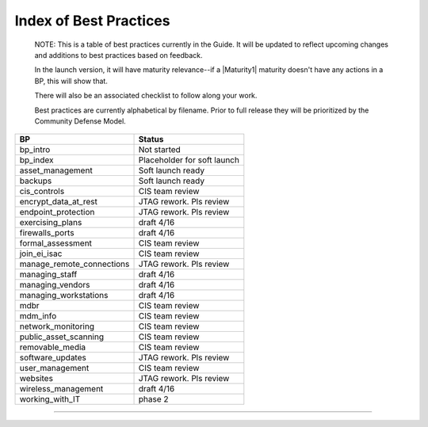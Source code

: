 ..
  Created by: mike garcia
  On: 1/26/2022
  To: Serve as an index for all best practices in the EGES
  Last update by: mike garcia


Index of Best Practices
-----------------------------------------------

    NOTE: This is a table of best practices currently in the Guide. It will be updated to reflect upcoming changes and additions to best practices based on feedback.

    In the launch version, it will have maturity relevance--if a |Maturity1| maturity doesn't have any actions in a BP, this will show that.

    There will also be an associated checklist to follow along your work.

    Best practices are currently alphabetical by filename. Prior to full release they will be prioritized by the Community Defense Model.

+----------------------------------+-----------------------------+
| BP                               | Status                      |
+==================================+=============================+
| bp_intro                         | Not started                 |
+----------------------------------+-----------------------------+
| bp_index                         | Placeholder for soft launch |
+----------------------------------+-----------------------------+
| asset_management                 | Soft launch ready           |
+----------------------------------+-----------------------------+
| backups                          | Soft launch ready           |
+----------------------------------+-----------------------------+
| cis_controls                     | CIS team review             |
+----------------------------------+-----------------------------+
| encrypt_data_at_rest             | JTAG rework. Pls review     |
+----------------------------------+-----------------------------+
| endpoint_protection              | JTAG rework. Pls review     |
+----------------------------------+-----------------------------+
| exercising_plans                 | draft 4/16                  |
+----------------------------------+-----------------------------+
| firewalls_ports                  | draft 4/16                  |
+----------------------------------+-----------------------------+
| formal_assessment                | CIS team review             |
+----------------------------------+-----------------------------+
| join_ei_isac                     | CIS team review             |
+----------------------------------+-----------------------------+
| manage_remote_connections        | JTAG rework. Pls review     |
+----------------------------------+-----------------------------+
| managing_staff                   | draft 4/16                  |
+----------------------------------+-----------------------------+
| managing_vendors                 | draft 4/16                  |
+----------------------------------+-----------------------------+
| managing_workstations            | draft 4/16                  |
+----------------------------------+-----------------------------+
| mdbr                             | CIS team review             |
+----------------------------------+-----------------------------+
| mdm_info                         | CIS team review             |
+----------------------------------+-----------------------------+
| network_monitoring               | CIS team review             |
+----------------------------------+-----------------------------+
| public_asset_scanning            | CIS team review             |
+----------------------------------+-----------------------------+
| removable_media                  | CIS team review             |
+----------------------------------+-----------------------------+
| software_updates                 | JTAG rework. Pls review     |
+----------------------------------+-----------------------------+
| user_management                  | CIS team review             |
+----------------------------------+-----------------------------+
| websites                         | JTAG rework. Pls review     |
+----------------------------------+-----------------------------+
| wireless_management              | draft 4/16                  |
+----------------------------------+-----------------------------+
| working_with_IT                  | phase 2                     |
+----------------------------------+-----------------------------+


-----------------------------------------------
